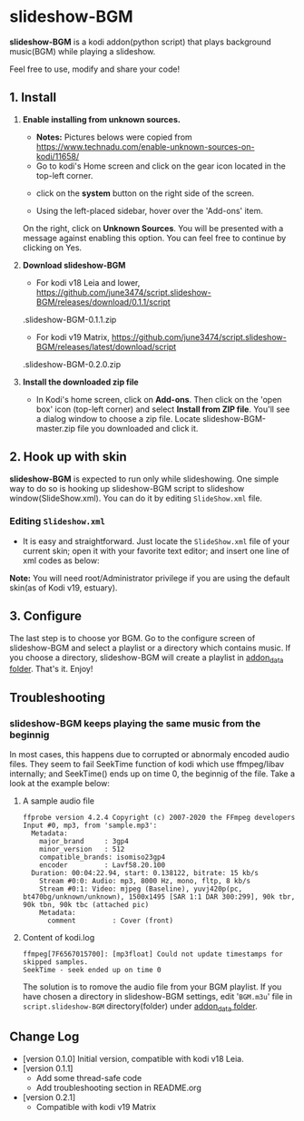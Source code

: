 * slideshow-BGM
*slideshow-BGM* is a kodi addon(python script) that plays background music(BGM) while playing a slideshow.

Feel free to use, modify and share your code!

** 1. Install
1) *Enable installing from unknown sources.*
    - *Notes:* Pictures belows were copied from [[https://www.technadu.com/enable-unknown-sources-on-kodi/11658/]]
    - Go to kodi's Home screen and click on the gear icon located in the top-left corner.
    [[file:resources/docs/enable_unknown_source_1.jpg]]
    - click on the *system* button on the right side of the screen.
    [[file:resources/docs/enable_unknown_source_2.jpg]]
    - Using the left-placed sidebar, hover over the 'Add-ons' item.
    On the right, click on *Unknown Sources*. You will be presented with a message against enabling this option. You can feel free to continue by clicking on Yes.
2) *Download slideshow-BGM*
    - For kodi v18 Leia and lower, https://github.com/june3474/script.slideshow-BGM/releases/download/0.1.1/script
    .slideshow-BGM-0.1.1.zip
    - For kodi v19 Matrix, https://github.com/june3474/script.slideshow-BGM/releases/latest/download/script
    .slideshow-BGM-0.2.0.zip
3) *Install the downloaded zip file*
    - In Kodi's home screen, click on *Add-ons*. Then click on the 'open box' icon (top-left corner) and select *Install from ZIP file*. You'll see a dialog window to choose a zip file. Locate slideshow-BGM-master.zip file you downloaded and click it.
    [[file:resources/docs/install_1.png]]
    [[file:resources/docs/install_2.png]]

** 2. Hook up with skin
*slideshow-BGM* is expected to run only while slideshowing. One simple way to do so is hooking up slideshow-BGM script to slideshow window(SlideShow.xml).
You can do it by editing ~SlideShow.xml~ file.

*** Editing ~Slideshow.xml~
    - It is easy and straightforward. Just locate the ~SlideShow.xml~ file of your current skin; open it  with your favorite text editor; and insert one line of xml codes as below:

[[file:resources/docs/hookup_after.png]]

*Note:* You will need root/Administrator privilege if you are using the default skin(as of Kodi v19, estuary).

** 3. Configure
The last step is to choose yor BGM. Go to the configure screen of slideshow-BGM and select a playlist or a directory which contains music. If you choose a directory, slideshow-BGM will create a playlist in [[https://kodi.wiki/view/Userdata#addon_data][addon_data folder]]. That's it. Enjoy!

[[file:resources/docs/configure_1.png]]
[[file:resources/docs/configure_2.png]]

** Troubleshooting
*** slideshow-BGM keeps playing the same music from the beginnig
In most cases, this happens due to corrupted or abnormaly encoded audio files. They seem to fail SeekTime function of kodi which use ffmpeg/libav internally; and SeekTime() ends up on time 0, the beginnig of the file. Take a look at the example below:

**** A sample audio file
#+BEGIN_EXAMPLE
ffprobe version 4.2.4 Copyright (c) 2007-2020 the FFmpeg developers
Input #0, mp3, from 'sample.mp3':
  Metadata:
    major_brand     : 3gp4
    minor_version   : 512
    compatible_brands: isomiso23gp4
    encoder         : Lavf58.20.100
  Duration: 00:04:22.94, start: 0.138122, bitrate: 15 kb/s
    Stream #0:0: Audio: mp3, 8000 Hz, mono, fltp, 8 kb/s
    Stream #0:1: Video: mjpeg (Baseline), yuvj420p(pc, bt470bg/unknown/unknown), 1500x1495 [SAR 1:1 DAR 300:299], 90k tbr, 90k tbn, 90k tbc (attached pic)
    Metadata:
      comment         : Cover (front)
#+END_EXAMPLE

**** Content of kodi.log
#+BEGIN_EXAMPLE
ffmpeg[7F6567015700]: [mp3float] Could not update timestamps for skipped samples.
SeekTime - seek ended up on time 0
#+END_EXAMPLE

The solution is to romove the audio file from your BGM playlist. If you have chosen a directory in slideshow-BGM settings, edit '~BGM.m3u~' file in ~script.slideshow-BGM~ directory(folder) under [[https://kodi.wiki/view/Userdata#addon_data][addon_data folder]].

** Change Log
- [version 0.1.0] Initial version, compatible with kodi v18 Leia.
- [version 0.1.1]
  + Add some thread-safe code
  + Add troubleshooting section in README.org
- [version 0.2.1]
  + Compatible with kodi v19 Matrix
